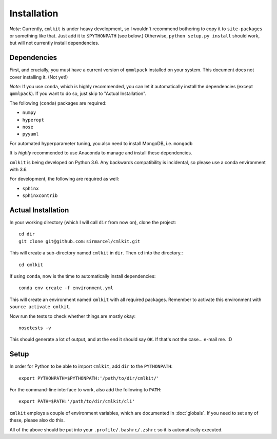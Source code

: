 ************
Installation
************

*Note*: Currently, ``cmlkit`` is under heavy development, so I wouldn't recommend bothering to copy it to ``site-packages`` or something like that. Just add it to ``$PYTHONPATH`` (see below.) Otherwise, ``python setup.py install`` should work, but will not currently install dependencies.

Dependencies
============

First, and crucially, you must have a current version of ``qmmlpack`` installed on your system. This document does not cover installing it. (Not yet!)

*Note*: If you use ``conda``, which is highly recommended, you can let it automatically install the dependencies (except ``qmmlpack``). If you want to do so, just skip to "Actual Installation".

The following (``conda``) packages are required:

* ``numpy``
* ``hyperopt``
* ``nose``
* ``pyyaml``

For automated hyperparameter tuning, you also need to install MongoDB, i.e. ``mongodb``

It is *highly* recommended to use Anaconda to manage and install these dependencies.

``cmlkit`` is being developed on Python 3.6. Any backwards compatibility is incidental, so please use a conda environment with 3.6.

For development, the following are required as well:

* ``sphinx``
* ``sphinxcontrib``

Actual Installation
===================

In your working directory (which I will call ``dir`` from now on), clone the project::
    
    cd dir
    git clone git@github.com:sirmarcel/cmlkit.git

This will create a sub-directory named ``cmlkit`` in ``dir``. Then ``cd`` into the directory.::

    cd cmlkit

If using ``conda``, now is the time to automatically install dependencies::
    
    conda env create -f environment.yml

This will create an environment named ``cmlkit`` with all required packages. Remember to activate this environment with ``source activate cmlkit``.

Now run the tests to check whether things are mostly okay::
    
    nosetests -v

This should generate a lot of output, and at the end it should say ``OK``. If that's not the case... e-mail me. :D

Setup
=====

In order for Python to be able to import ``cmlkit``, add ``dir`` to the ``PYTHONPATH``::

    export PYTHONPATH=$PYTHONPATH:'/path/to/dir/cmlkit/'


For the command-line interface to work, also add the following to ``PATH``::

    export PATH=$PATH:'/path/to/dir/cmlkit/cli'


``cmlkit`` employs a couple of environment variables, which are documented in :doc:`globals`. If you need to set any of these, please also do this.

All of the above should be put into your ``.profile/.bashrc/.zshrc`` so it is automatically executed.